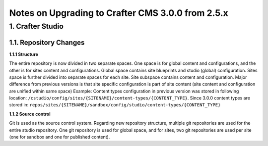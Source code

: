 --------------------------------------------------
Notes on Upgrading to Crafter CMS 3.0.0 from 2.5.x
--------------------------------------------------

^^^^^^^^^^^^^^^^^
1. Crafter Studio
^^^^^^^^^^^^^^^^^

1.1. Repository Changes
^^^^^^^^^^^^^^^^^^^^^^^

**1.1.1 Structure**

The entire repository is now divided in two separate spaces. One space is for global content and configurations, and the other is for sites content and configurations.
Global space contains site blueprints and studio (global) configuration.
Sites space is further divided into separate spaces for each site. Site subspace contains content and configuration. Major difference from previous versions is that site specific configuration is part of site content (site content and configuration are unified within same space)
Example:
Content types configuration in previous version was stored in following location: ``/cstudio/config/sites/{SITENAME}/content-types/{CONTENT_TYPE}``. Since 3.0.0 content types are stored in: ``repos/sites/{SITENAME}/sandbox/config/studio/content-types/{CONTENT_TYPE}``

**1.1.2 Source control**

Git is used as the source control system. Regarding new repository structure, multiple git repositories are used for the entire studio repository. One git repository is used for global space, and for sites, two git repositories are used per site (one for sandbox and one for published content).